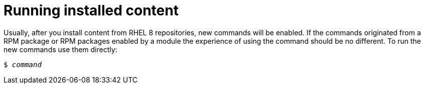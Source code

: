 [id='running-installed-content_{context}']
= Running installed content

// User Story: As a sysadmin, I need to know how to run the RPMs, SCLs, and modules I've pulled from the AppStream.

Usually, after you install content from RHEL 8 repositories, new commands will be enabled. If the commands originated from a RPM package or RPM packages enabled by a module the experience of using the command should be no different. To run the new commands use them directly:

[subs="quotes"]
----
$ _command_
----

////
.Software Collections
To run installed content packaged as a Software Collection, use the [command]`scl enable` command from the [package]*scl-utils* package:
+
[subs="quotes"]
----
$ scl enable __collection__ '__command__'
----
+
Replace _collection_ with the name of the Software Collection. Refer to documentation for the particular Software Collection to find this value.
+
NOTE: A Software Collection's name is usually identical to name of its package.
////
